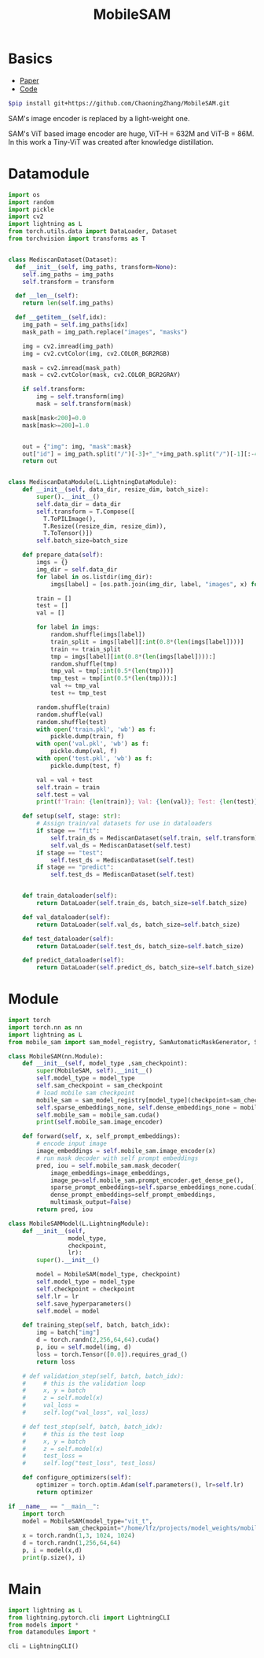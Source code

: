 :PROPERTIES:
:ID:       652855c4-c6cb-476c-a8fd-39540e3e0c59
:END:
#+title: MobileSAM

* Basics

- [[https://arxiv.org/pdf/2306.14289][Paper]]
- [[https://github.com/ChaoningZhang/MobileSAM/tree/master][Code]]

#+begin_src sh
$pip install git+https://github.com/ChaoningZhang/MobileSAM.git
#+end_src

SAM's image encoder is replaced by a light-weight one.

#+ATTR_ORG: :width 800
[[./img/mobilesam.png]]

SAM's ViT based image encoder are huge, ViT-H = 632M and ViT-B = 86M. In this work a Tiny-ViT was created after knowledge distillation.

* Datamodule
#+begin_src python :tangle ~/projects/ultrasound/datamodules/mediscan.py :mkdirp yes
import os
import random
import pickle
import cv2
import lightning as L
from torch.utils.data import DataLoader, Dataset
from torchvision import transforms as T


class MediscanDataset(Dataset):
  def __init__(self, img_paths, transform=None):
    self.img_paths = img_paths
    self.transform = transform

  def __len__(self):
    return len(self.img_paths)

  def __getitem__(self,idx):
    img_path = self.img_paths[idx]
    mask_path = img_path.replace("images", "masks")

    img = cv2.imread(img_path)
    img = cv2.cvtColor(img, cv2.COLOR_BGR2RGB)

    mask = cv2.imread(mask_path)
    mask = cv2.cvtColor(mask, cv2.COLOR_BGR2GRAY)

    if self.transform:
        img = self.transform(img)
        mask = self.transform(mask)

    mask[mask<200]=0.0
    mask[mask>=200]=1.0


    out = {"img": img, "mask":mask}
    out["id"] = img_path.split("/")[-3]+"_"+img_path.split("/")[-1][:-4]
    return out


class MediscanDataModule(L.LightningDataModule):
    def __init__(self, data_dir, resize_dim, batch_size):
        super().__init__()
        self.data_dir = data_dir
        self.transform = T.Compose([
          T.ToPILImage(),
          T.Resize((resize_dim, resize_dim)),
          T.ToTensor()])
        self.batch_size=batch_size

    def prepare_data(self):
        imgs = {}
        img_dir = self.data_dir
        for label in os.listdir(img_dir):
            imgs[label] = [os.path.join(img_dir, label, "images", x) for x in os.listdir(os.path.join(img_dir, label, "images"))]

        train = []
        test = []
        val = []

        for label in imgs:
            random.shuffle(imgs[label])
            train_split = imgs[label][:int(0.8*(len(imgs[label])))]
            train += train_split
            tmp = imgs[label][int(0.8*(len(imgs[label]))):]
            random.shuffle(tmp)
            tmp_val = tmp[:int(0.5*(len(tmp)))]
            tmp_test = tmp[int(0.5*(len(tmp))):]
            val += tmp_val
            test += tmp_test

        random.shuffle(train)
        random.shuffle(val)
        random.shuffle(test)
        with open('train.pkl', 'wb') as f:
            pickle.dump(train, f)
        with open('val.pkl', 'wb') as f:
            pickle.dump(val, f)
        with open('test.pkl', 'wb') as f:
            pickle.dump(test, f)

        val = val + test
        self.train = train
        self.test = val
        print(f'Train: {len(train)}; Val: {len(val)}; Test: {len(test)}')

    def setup(self, stage: str):
        # Assign train/val datasets for use in dataloaders
        if stage == "fit":
            self.train_ds = MediscanDataset(self.train, self.transform)
            self.val_ds = MediscanDataset(self.test)
        if stage == "test":
            self.test_ds = MediscanDataset(self.test)
        if stage == "predict":
            self.test_ds = MediscanDataset(self.test)


    def train_dataloader(self):
        return DataLoader(self.train_ds, batch_size=self.batch_size)

    def val_dataloader(self):
        return DataLoader(self.val_ds, batch_size=self.batch_size)

    def test_dataloader(self):
        return DataLoader(self.test_ds, batch_size=self.batch_size)

    def predict_dataloader(self):
        return DataLoader(self.predict_ds, batch_size=self.batch_size)
#+end_src

* Module
#+begin_src python :tangle ~/projects/ultrasound/models/mobilesam.py :mkdirp yes
import torch
import torch.nn as nn
import lightning as L
from mobile_sam import sam_model_registry, SamAutomaticMaskGenerator, SamPredictor

class MobileSAM(nn.Module):
    def __init__(self, model_type ,sam_checkpoint):
        super(MobileSAM, self).__init__()
        self.model_type = model_type 
        self.sam_checkpoint = sam_checkpoint
        # load mobile sam checkpoint
        mobile_sam = sam_model_registry[model_type](checkpoint=sam_checkpoint)
        self.sparse_embeddings_none, self.dense_embeddings_none = mobile_sam.prompt_encoder(points=None, boxes=None, masks=None)
        self.mobile_sam = mobile_sam.cuda()
        print(self.mobile_sam.image_encoder)

    def forward(self, x, self_prompt_embeddings):
        # encode input image
        image_embeddings = self.mobile_sam.image_encoder(x)
        # run mask decoder with self prompt embeddings
        pred, iou = self.mobile_sam.mask_decoder(
            image_embeddings=image_embeddings,
            image_pe=self.mobile_sam.prompt_encoder.get_dense_pe(),
            sparse_prompt_embeddings=self.sparse_embeddings_none.cuda(),
            dense_prompt_embeddings=self_prompt_embeddings,
            multimask_output=False)
        return pred, iou

class MobileSAMModel(L.LightningModule):
    def __init__(self,
                 model_type,
                 checkpoint,
                 lr):
        super().__init__()

        model = MobileSAM(model_type, checkpoint)
        self.model_type = model_type
        self.checkpoint = checkpoint
        self.lr = lr
        self.save_hyperparameters()
        self.model = model

    def training_step(self, batch, batch_idx):
        img = batch["img"]
        d = torch.randn(2,256,64,64).cuda()
        p, iou = self.model(img, d)
        loss = torch.Tensor([0.0]).requires_grad_()
        return loss

    # def validation_step(self, batch, batch_idx):
    #     # this is the validation loop
    #     x, y = batch
    #     z = self.model(x)
    #     val_loss = 
    #     self.log("val_loss", val_loss)

    # def test_step(self, batch, batch_idx):
    #     # this is the test loop
    #     x, y = batch
    #     z = self.model(x)
    #     test_loss = 
    #     self.log("test_loss", test_loss)

    def configure_optimizers(self):
        optimizer = torch.optim.Adam(self.parameters(), lr=self.lr)
        return optimizer

if __name__ == "__main__":
    import torch
    model = MobileSAM(model_type="vit_t",
                 sam_checkpoint="/home/lfz/projects/model_weights/mobile_sam.pt")
    x = torch.randn(1,3, 1024, 1024)
    d = torch.randn(1,256,64,64)
    p, i = model(x,d)
    print(p.size(), i)
#+end_src

* Main
#+begin_src python :tangle ~/projects/ultrasound/main.py :mkdirp yes
import lightning as L
from lightning.pytorch.cli import LightningCLI
from models import *
from datamodules import *

cli = LightningCLI()
#+end_src
